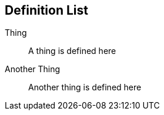 == Definition List

// Useful when explaining technical terms

Thing:: A thing is defined here
Another Thing:: Another thing is defined here

